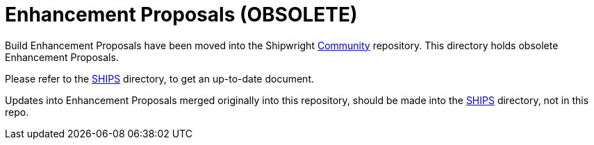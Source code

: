 ////
Copyright The Shipwright Contributors

SPDX-License-Identifier: Apache-2.0
////
= Enhancement Proposals (OBSOLETE)

Build Enhancement Proposals have been moved into the Shipwright https://github.com/shipwright-io/community[Community] repository. This directory holds obsolete Enhancement Proposals.

Please refer to the https://github.com/shipwright-io/community/tree/main/ships[SHIPS] directory, to get an up-to-date document.

Updates into Enhancement Proposals merged originally into this repository, should be made into the https://github.com/shipwright-io/community/tree/main/ships[SHIPS] directory, not in this repo.
